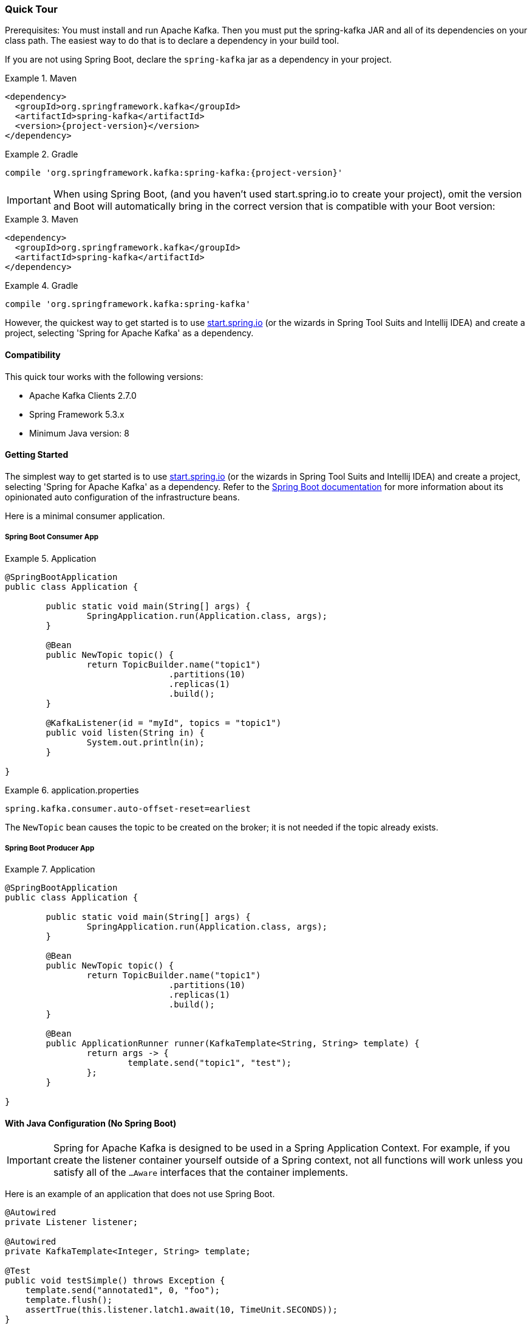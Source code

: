 [[quick-tour]]
=== Quick Tour

Prerequisites: You must install and run Apache Kafka.
Then you must put the spring-kafka JAR and all of its dependencies on your class path.
The easiest way to do that is to declare a dependency in your build tool.

If you are not using Spring Boot, declare the `spring-kafka` jar as a dependency in your project.

.Maven
====
[source,xml,subs="+attributes"]
----
<dependency>
  <groupId>org.springframework.kafka</groupId>
  <artifactId>spring-kafka</artifactId>
  <version>{project-version}</version>
</dependency>
----
====

.Gradle
====
[source,groovy,subs="+attributes"]
----
compile 'org.springframework.kafka:spring-kafka:{project-version}'
----
====

IMPORTANT: When using Spring Boot, (and you haven't used start.spring.io to create your project), omit the version and Boot will automatically bring in the correct version that is compatible with your Boot version:

.Maven
====
[source,xml,subs="+attributes"]
----
<dependency>
  <groupId>org.springframework.kafka</groupId>
  <artifactId>spring-kafka</artifactId>
</dependency>
----
====

.Gradle
====
[source,groovy,subs="+attributes"]
----
compile 'org.springframework.kafka:spring-kafka'
----
====

However, the quickest way to get started is to use https://start.spring.io[start.spring.io] (or the wizards in Spring Tool Suits and Intellij IDEA) and create a project, selecting 'Spring for Apache Kafka' as a dependency.

[[compatibility]]
==== Compatibility

This quick tour works with the following versions:

* Apache Kafka Clients 2.7.0
* Spring Framework 5.3.x
* Minimum Java version: 8

==== Getting Started

The simplest way to get started is to use https://start.spring.io[start.spring.io] (or the wizards in Spring Tool Suits and Intellij IDEA) and create a project, selecting 'Spring for Apache Kafka' as a dependency.
Refer to the https://docs.spring.io/spring-boot/docs/current/reference/html/spring-boot-features.html#boot-features-kafka[Spring Boot documentation] for more information about its opinionated auto configuration of the infrastructure beans.

Here is a minimal consumer application.

===== Spring Boot Consumer App

.Application
====
[source, java]
----
@SpringBootApplication
public class Application {

	public static void main(String[] args) {
		SpringApplication.run(Application.class, args);
	}

	@Bean
	public NewTopic topic() {
		return TopicBuilder.name("topic1")
				.partitions(10)
				.replicas(1)
				.build();
	}

	@KafkaListener(id = "myId", topics = "topic1")
	public void listen(String in) {
		System.out.println(in);
	}

}
----
====

.application.properties
====
[source, properties]
----
spring.kafka.consumer.auto-offset-reset=earliest
----
====

The `NewTopic` bean causes the topic to be created on the broker; it is not needed if the topic already exists.

===== Spring Boot Producer App

.Application
====
[source, java]
----
@SpringBootApplication
public class Application {

	public static void main(String[] args) {
		SpringApplication.run(Application.class, args);
	}

	@Bean
	public NewTopic topic() {
		return TopicBuilder.name("topic1")
				.partitions(10)
				.replicas(1)
				.build();
	}

	@Bean
	public ApplicationRunner runner(KafkaTemplate<String, String> template) {
		return args -> {
			template.send("topic1", "test");
		};
	}

}
----
====

==== With Java Configuration (No Spring Boot)

IMPORTANT: Spring for Apache Kafka is designed to be used in a Spring Application Context.
For example, if you create the listener container yourself outside of a Spring context, not all functions will work unless you satisfy all of the `...Aware` interfaces that the container implements.

Here is an example of an application that does not use Spring Boot.

====
[source,java]
----
@Autowired
private Listener listener;

@Autowired
private KafkaTemplate<Integer, String> template;

@Test
public void testSimple() throws Exception {
    template.send("annotated1", 0, "foo");
    template.flush();
    assertTrue(this.listener.latch1.await(10, TimeUnit.SECONDS));
}

@Configuration
@EnableKafka
public class Config {

    @Bean
    ConcurrentKafkaListenerContainerFactory<Integer, String>
                        kafkaListenerContainerFactory() {
        ConcurrentKafkaListenerContainerFactory<Integer, String> factory =
                                new ConcurrentKafkaListenerContainerFactory<>();
        factory.setConsumerFactory(consumerFactory());
        return factory;
    }

    @Bean
    public ConsumerFactory<Integer, String> consumerFactory() {
        return new DefaultKafkaConsumerFactory<>(consumerProps());
    }

    private Map<String, Object> consumerProps() {
        Map<String, Object> props = new HashMap<>();
        props.put(ConsumerConfig.BOOTSTRAP_SERVERS_CONFIG, "localhost:9092");
        props.put(ConsumerConfig.GROUP_ID_CONFIG, group);
        props.put(ConsumerConfig.KEY_DESERIALIZER_CLASS_CONFIG, IntegerDeserializer.class);
        props.put(ConsumerConfig.VALUE_DESERIALIZER_CLASS_CONFIG, StringDeserializer.class);
        ...
        return props;
    }

    @Bean
    public Listener listener() {
        return new Listener();
    }

    @Bean
    public ProducerFactory<Integer, String> producerFactory() {
        return new DefaultKafkaProducerFactory<>(senderProps());
    }

    private Map<String, Object> senderProps() {
        Map<String, Object> props = new HashMap<>();
        props.put(ProducerConfig.BOOTSTRAP_SERVERS_CONFIG, "localhost:9092");
        props.put(ProducerConfig.LINGER_MS_CONFIG, 10);
        props.put(ProducerConfig.KEY_SERIALIZER_CLASS_CONFIG, IntegerSerializer.class);
        props.put(ProducerConfig.VALUE_SERIALIZER_CLASS_CONFIG, StringSerializer.class);
        ...
        return props;
    }

    @Bean
    public KafkaTemplate<Integer, String> kafkaTemplate() {
        return new KafkaTemplate<Integer, String>(producerFactory());
    }

}
----
====

====
[source, java]
----
public class Listener {

    private final CountDownLatch latch1 = new CountDownLatch(1);

    @KafkaListener(id = "foo", topics = "annotated1")
    public void listen1(String foo) {
        this.latch1.countDown();
    }

}
----
====

As you can see, you have to define several infrastructure beans when not using Spring Boot.
